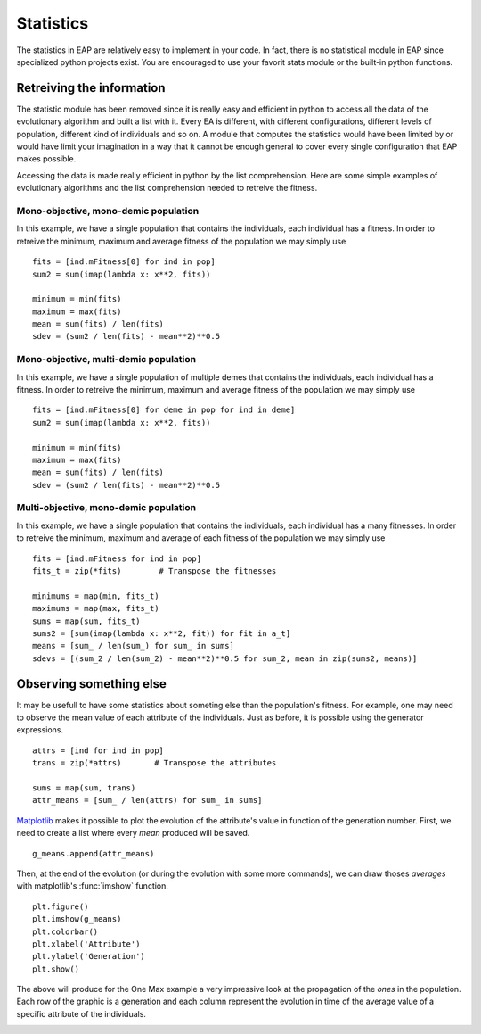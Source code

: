 ==========
Statistics
==========

.. versionchanged:: 0.2.1b
   There is no more statistics module in EAP. It has been replaced by the use of python's generator expressions and stats functions.

The statistics in EAP are relatively easy to implement in your code. In fact, there is no statistical module in EAP since specialized python projects exist. You are encouraged to use your favorit stats module or the built-in python functions.

Retreiving the information
==========================

The statistic module has been removed since it is really easy and efficient in python to access all the data of the evolutionary algorithm and built a list with it. Every EA is different, with different configurations, different levels of population, different kind of individuals and so on. A module that computes the statistics would have been limited by or would have limit your imagination in a way that it cannot be enough general to cover every single configuration that EAP makes possible.

Accessing the data is made really efficient in python by the list comprehension. Here are some simple examples of evolutionary algorithms and the list comprehension needed to retreive the fitness.

Mono-objective, mono-demic population
-------------------------------------

In this example, we have a single population that contains the individuals, each individual has a fitness. In order to retreive the minimum, maximum and average fitness of the population we may simply use ::

    fits = [ind.mFitness[0] for ind in pop]
    sum2 = sum(imap(lambda x: x**2, fits))
    
    minimum = min(fits)
    maximum = max(fits)
    mean = sum(fits) / len(fits)
    sdev = (sum2 / len(fits) - mean**2)**0.5

Mono-objective, multi-demic population
--------------------------------------

In this example, we have a single population of multiple demes that contains the individuals, each individual has a fitness. In order to retreive the minimum, maximum and average fitness of the population we may simply use ::

    fits = [ind.mFitness[0] for deme in pop for ind in deme]
    sum2 = sum(imap(lambda x: x**2, fits))
    
    minimum = min(fits)
    maximum = max(fits)
    mean = sum(fits) / len(fits)
    sdev = (sum2 / len(fits) - mean**2)**0.5
    
Multi-objective, mono-demic population
--------------------------------------

In this example, we have a single population that contains the individuals, each individual has a many fitnesses. In order to retreive the minimum, maximum and average of each fitness of the population we may simply use ::

    fits = [ind.mFitness for ind in pop]
    fits_t = zip(*fits)        # Transpose the fitnesses
    
    minimums = map(min, fits_t)
    maximums = map(max, fits_t)
    sums = map(sum, fits_t)
    sums2 = [sum(imap(lambda x: x**2, fit)) for fit in a_t]
    means = [sum_ / len(sum_) for sum_ in sums]
    sdevs = [(sum_2 / len(sum_2) - mean**2)**0.5 for sum_2, mean in zip(sums2, means)]

Observing something else
========================

It may be usefull to have some statistics about someting else than the population's fitness. For example, one may need to observe the mean value of each attribute of the individuals. Just as before, it is possible using the generator expressions. ::

    attrs = [ind for ind in pop]
    trans = zip(*attrs)       # Transpose the attributes
    
    sums = map(sum, trans)
    attr_means = [sum_ / len(attrs) for sum_ in sums]
    
`Matplotlib <http://matplotlib.sourceforge.net/>`_ makes it possible to plot the evolution of the attribute's value in function of the generation number. First, we need to create a list where every *mean* produced will be saved. ::

    g_means.append(attr_means)
    
Then, at the end of the evolution (or during the evolution with some more commands), we can draw thoses *averages* with matplotlib's :func:`imshow` function. ::

    plt.figure()
    plt.imshow(g_means)
    plt.colorbar()
    plt.xlabel('Attribute')
    plt.ylabel('Generation')
    plt.show()
    
The above will produce for the One Max example a very impressive look at the propagation of the *ones* in the population. Each row of the graphic is a generation and each column represent the evolution in time of the average value of a specific attribute of the individuals.

.. image:: _images/one_averages.svg
    
